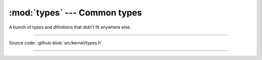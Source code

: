 :mod:`types` --- Common types
=============================

.. module:: types
   :synopsis: Common types.

A bunch of types and difinitions that didn't fit anywhere else.

----------------------------------------------

Source code: :github-blob:`src/kernel/types.h`

----------------------------------------------

.. doxygenfile:: kernel/types.h
   :project: simba
